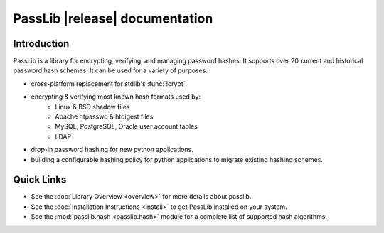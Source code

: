 ==========================================
PassLib |release| documentation
==========================================

Introduction
============
PassLib is a library for encrypting, verifying, and managing password hashes.
It supports over 20 current and historical password hash schemes.
It can be used for a variety of purposes:

* cross-platform replacement for stdlib's :func:`!crypt`.
* encrypting & verifying most known hash formats used by:
    - Linux & BSD shadow files
    - Apache htpasswd & htdigest files
    - MySQL, PostgreSQL, Oracle user account tables
    - LDAP
* drop-in password hashing for new python applications.
* building a configurable hashing policy
  for python applications to migrate existing hashing schemes.

Quick Links
===========

* See the :doc:`Library Overview <overview>` for more details about passlib.

* See the :doc:`Installation Instructions <install>` to get PassLib installed on your system.

* See the :mod:`passlib.hash <passlib.hash>` module for a complete list of supported hash algorithms.
